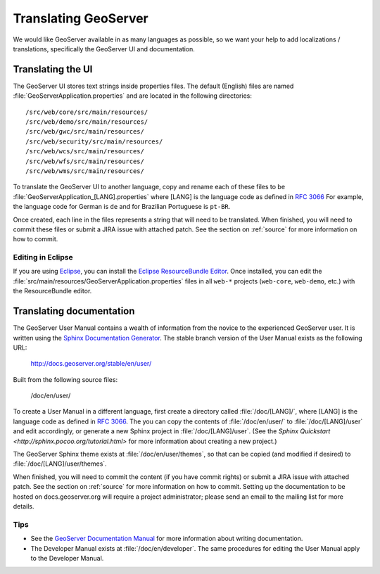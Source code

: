 .. _translation:

Translating GeoServer
=====================

We would like GeoServer available in as many languages as possible, so we want your help to add localizations / translations, specifically the GeoServer UI and documentation.

Translating the UI
------------------

The GeoServer UI stores text strings inside properties files.  The default (English) files are named :file:`GeoServerApplication.properties` and are located in the following directories::

  /src/web/core/src/main/resources/
  /src/web/demo/src/main/resources/
  /src/web/gwc/src/main/resources/
  /src/web/security/src/main/resources/
  /src/web/wcs/src/main/resources/
  /src/web/wfs/src/main/resources/
  /src/web/wms/src/main/resources/

To translate the GeoServer UI to another language, copy and rename each of these files to be :file:`GeoServerApplication_[LANG].properties` where [LANG] is the language code as defined in `RFC 3066 <http://www.ietf.org/rfc/rfc3066.txt>`_  For example, the language code for German is ``de`` and for Brazilian Portuguese is ``pt-BR``.

Once created, each line in the files represents a string that will need to be translated.  When finished, you will need to commit these files or submit a JIRA issue with attached patch.  See the section on :ref:`source` for more information on how to commit.

Editing in Eclipse
~~~~~~~~~~~~~~~~~~

If you are using `Eclipse <http://www.eclipse.org/>`_, you can install the `Eclipse ResourceBundle Editor <http://sourceforge.net/projects/eclipse-rbe/>`_.  Once installed, you can edit the :file:`src/main/resources/GeoServerApplication.properties` files in all ``web-*`` projects (``web-core``, ``web-demo``, etc.) with the ResourceBundle editor.

Translating documentation
-------------------------

The GeoServer User Manual contains a wealth of information from the novice to the experienced GeoServer user.  It is written using the `Sphinx Documentation Generator <http://sphinx.pocoo.org/>`_.  The stable branch version of the User Manual exists as the following URL:

  http://docs.geoserver.org/stable/en/user/

Built from the following source files:

  /doc/en/user/

To create a User Manual in a different language, first create a directory called :file:`/doc/[LANG]/`, where [LANG] is the language code as defined in `RFC 3066 <http://www.ietf.org/rfc/rfc3066.txt>`_.  The you can copy the contents of :file:`/doc/en/user/` to :file:`/doc/[LANG]/user` and edit accordingly, or generate a new Sphinx project in :file:`/doc/[LANG]/user`.   (See the `Sphinx Quickstart <http://sphinx.pocoo.org/tutorial.html>` for more information about creating a new project.)

The GeoServer Sphinx theme exists at :file:`/doc/en/user/themes`, so that can be copied (and modified if desired) to :file:`/doc/[LANG]/user/themes`.

When finished, you will need to commit the content (if you have commit rights) or submit a JIRA issue with attached patch.  See the section on :ref:`source` for more information on how to commit.  Setting up the documentation to be hosted on docs.geoserver.org will require a project administrator; please send an email to the mailing list for more details.

Tips
~~~~

* See the `GeoServer Documentation Manual <http://docs.geoserver.org/latest/en/docguide/>`_ for more information about writing documentation.
* The Developer Manual exists at :file:`/doc/en/developer`.  The same procedures for editing the User Manual apply to the Developer Manual.










